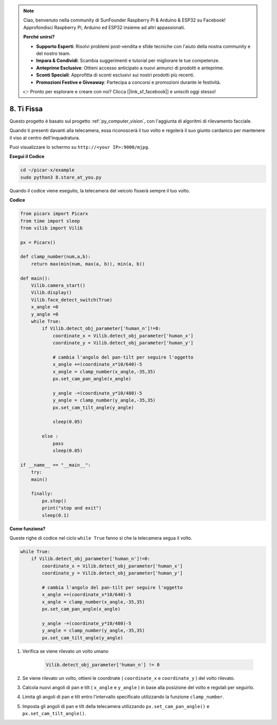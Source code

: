 .. note::

    Ciao, benvenuto nella community di SunFounder Raspberry Pi & Arduino & ESP32 su Facebook! Approfondisci Raspberry Pi, Arduino ed ESP32 insieme ad altri appassionati.

    **Perché unirsi?**

    - **Supporto Esperti**: Risolvi problemi post-vendita e sfide tecniche con l'aiuto della nostra community e del nostro team.
    - **Impara & Condividi**: Scambia suggerimenti e tutorial per migliorare le tue competenze.
    - **Anteprime Esclusive**: Ottieni accesso anticipato a nuovi annunci di prodotti e anteprime.
    - **Sconti Speciali**: Approfitta di sconti esclusivi sui nostri prodotti più recenti.
    - **Promozioni Festive e Giveaway**: Partecipa a concorsi e promozioni durante le festività.

    👉 Pronto per esplorare e creare con noi? Clicca [|link_sf_facebook|] e unisciti oggi stesso!

.. _py_stare:

8. Ti Fissa
==========================================

Questo progetto è basato sul progetto :ref:`py_computer_vision`, 
con l'aggiunta di algoritmi di rilevamento facciale.

Quando ti presenti davanti alla telecamera, essa riconoscerà il tuo volto e regolerà il suo giunto cardanico per mantenere il viso al centro dell'inquadratura.

Puoi visualizzare lo schermo su ``http://<your IP>:9000/mjpg``.

**Esegui il Codice**

.. raw:: html

    <run></run>

.. code-block::

    cd ~/picar-x/example
    sudo python3 8.stare_at_you.py

Quando il codice viene eseguito, la telecamera del veicolo fisserà sempre il tuo volto.

**Codice**

.. code-block:: python

    from picarx import Picarx
    from time import sleep
    from vilib import Vilib

    px = Picarx()

    def clamp_number(num,a,b):
        return max(min(num, max(a, b)), min(a, b))

    def main():
        Vilib.camera_start()
        Vilib.display()
        Vilib.face_detect_switch(True)
        x_angle =0
        y_angle =0
        while True:
            if Vilib.detect_obj_parameter['human_n']!=0:
                coordinate_x = Vilib.detect_obj_parameter['human_x']
                coordinate_y = Vilib.detect_obj_parameter['human_y']
                
                # cambia l'angolo del pan-tilt per seguire l'oggetto
                x_angle +=(coordinate_x*10/640)-5
                x_angle = clamp_number(x_angle,-35,35)
                px.set_cam_pan_angle(x_angle)

                y_angle -=(coordinate_y*10/480)-5
                y_angle = clamp_number(y_angle,-35,35)
                px.set_cam_tilt_angle(y_angle)

                sleep(0.05)

            else :
                pass
                sleep(0.05)

    if __name__ == "__main__":
        try:
        main()
        
        finally:
            px.stop()
            print("stop and exit")
            sleep(0.1)

**Come funziona?**

Queste righe di codice nel ciclo ``while True`` fanno sì che la telecamera segua il volto.

.. code-block:: python

    while True:
        if Vilib.detect_obj_parameter['human_n']!=0:
            coordinate_x = Vilib.detect_obj_parameter['human_x']
            coordinate_y = Vilib.detect_obj_parameter['human_y']
            
            # cambia l'angolo del pan-tilt per seguire l'oggetto
            x_angle +=(coordinate_x*10/640)-5
            x_angle = clamp_number(x_angle,-35,35)
            px.set_cam_pan_angle(x_angle)

            y_angle -=(coordinate_y*10/480)-5
            y_angle = clamp_number(y_angle,-35,35)
            px.set_cam_tilt_angle(y_angle)

1. Verifica se viene rilevato un volto umano

    .. code-block:: python

        Vilib.detect_obj_parameter['human_n'] != 0

2. Se viene rilevato un volto, ottieni le coordinate ( ``coordinate_x`` e ``coordinate_y`` ) del volto rilevato.

3. Calcola nuovi angoli di pan e tilt ( ``x_angle`` e ``y_angle`` ) in base alla posizione del volto e regolali per seguirlo.

4. Limita gli angoli di pan e tilt entro l'intervallo specificato utilizzando la funzione ``clamp_number``.

5. Imposta gli angoli di pan e tilt della telecamera utilizzando ``px.set_cam_pan_angle()`` e ``px.set_cam_tilt_angle()``.
